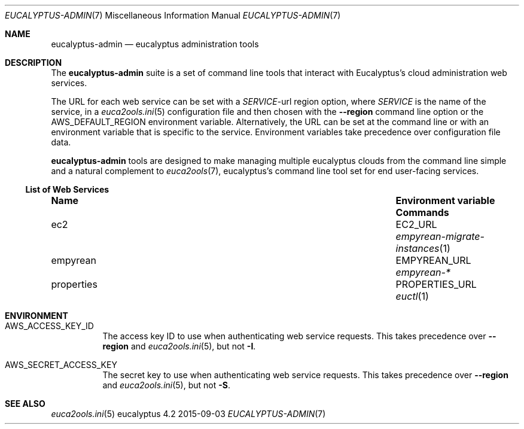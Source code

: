 .Dd 2015-09-03
.Dt EUCALYPTUS-ADMIN 7
.Os eucalyptus 4.2
.Sh NAME
.Nm eucalyptus-admin
.Nd eucalyptus administration tools
.Sh DESCRIPTION
The
.Nm
suite is a set of command line tools that interact with
Eucalyptus's cloud administration web services.
.Pp
The URL for each web service can be set with a
.Va Em SERVICE Ns No -url
region option, where
.Em SERVICE
is the name of the service, in a
.Xr euca2ools.ini 5
configuration file and then chosen with the
.Fl -region
command line option or the
.Ev AWS_DEFAULT_REGION
environment variable.  Alternatively, the URL can be
set at the command line or with an environment variable
that is specific to the service.  Environment variables
take precedence over configuration file data.
.Pp
.Nm
tools are designed to make managing multiple eucalyptus
clouds from the command line simple and a natural complement to
.Xr euca2ools 7 ,
eucalyptus's command line tool set for end user-facing services.
.Ss List of Web Services
.Bl -column "properties" "Environment variable"
.It Sy Name Ta Sy "Environment variable" Ta Sy Commands
.It ec2 Ta EC2_URL Ta Xr empyrean-migrate-instances 1
.It empyrean Ta EMPYREAN_URL Ta Xr empyrean-*
.It properties Ta PROPERTIES_URL Ta Xr euctl 1
.El
.Sh ENVIRONMENT
.Bl -tag -width Ds
.It Ev AWS_ACCESS_KEY_ID
The access key ID to use when authenticating web
service requests.  This takes precedence over
.Fl -region
and
.Xr euca2ools.ini 5 ,
but not
.Fl I .
.It Ev AWS_SECRET_ACCESS_KEY
The secret key to use when authenticating web
service requests.  This takes precedence over
.Fl -region
and
.Xr euca2ools.ini 5 ,
but not
.Fl S .
.Sh SEE ALSO
.Bl
.Xr euca2ools.ini 5
.El
